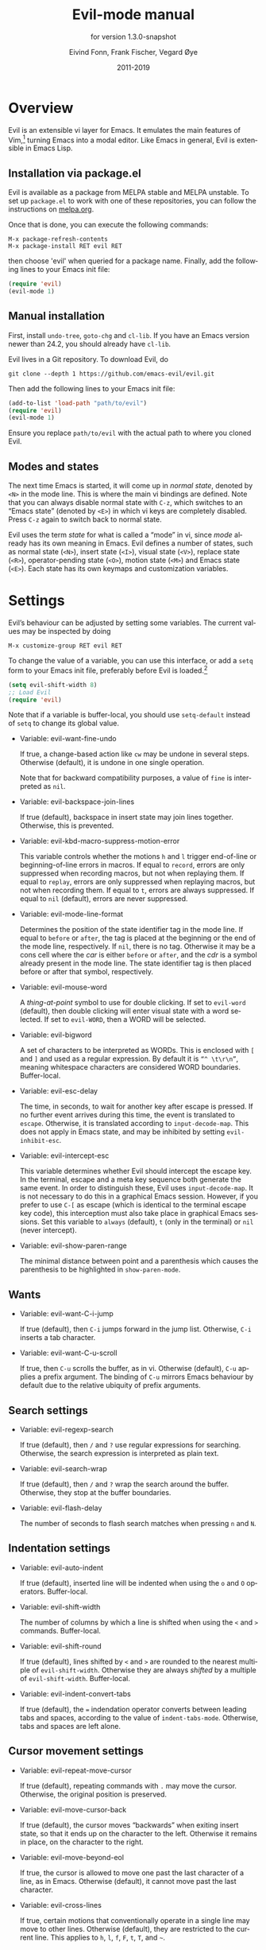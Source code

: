 #+TITLE: Evil-mode manual
#+AUTHOR: Eivind Fonn, Frank Fischer, Vegard Øye
#+EMAIL: evfonn@gmail.com
#+DATE: 2011-2019

#+LANGUAGE: en
#+TEXINFO_DIR_CATEGORY: Emacs
#+TEXINFO_DIR_TITLE: Evil: (evil).
#+TEXINFO_DIR_DESC: Extensible vi layer for Emacs.
#+TEXINFO_DEFFN: t
#+SUBTITLE: for version 1.3.0-snapshot

# Local Variables:
# org-adapt-indent: nil
# End:

* Overview

Evil is an extensible vi layer for Emacs.  It emulates the main
features of Vim,[fn:1] turning Emacs into a modal editor.  Like Emacs
in general, Evil is extensible in Emacs Lisp.

** Installation via package.el

Evil is available as a package from MELPA stable and MELPA unstable.
To set up ~package.el~ to work with one of these repositories, you can
follow the instructions on [[https://melpa.org/#/getting-started][melpa.org]].

Once that is done, you can execute the following commands:

#+BEGIN_SRC fundamental
  M-x package-refresh-contents
  M-x package-install RET evil RET
#+END_SRC

#+TEXINFO: @noindent
then choose 'evil' when queried for a package name.  Finally, add the
following lines to your Emacs init file:

#+BEGIN_SRC emacs-lisp
  (require 'evil)
  (evil-mode 1)
#+END_SRC

** Manual installation

First, install ~undo-tree~, ~goto-chg~ and ~cl-lib~.  If you have an
Emacs version newer than 24.2, you should already have ~cl-lib~.

Evil lives in a Git repository.  To download Evil, do

#+BEGIN_SRC shell
  git clone --depth 1 https://github.com/emacs-evil/evil.git
#+END_SRC

#+TEXINFO: @noindent
Then add the following lines to your Emacs init file:

#+BEGIN_SRC emacs-lisp
  (add-to-list 'load-path "path/to/evil")
  (require 'evil)
  (evil-mode 1)
#+END_SRC

#+TEXINFO: @noindent
Ensure you replace ~path/to/evil~ with the actual path to where you
cloned Evil.

** Modes and states

The next time Emacs is started, it will come up in /normal state/,
denoted by ~<N>~ in the mode line.  This is where the main vi bindings
are defined.  Note that you can always disable normal state with
~C-z~, which switches to an “Emacs state” (denoted by ~<E>~) in which
vi keys are completely disabled.  Press ~C-z~ again to switch back to
normal state.

Evil uses the term /state/ for what is called a “mode” in vi, since
/mode/ already has its own meaning in Emacs.  Evil defines a number of
states, such as normal state (~<N>~), insert state (~<I>~), visual
state (~<V>~), replace state (~<R>~), operator-pending state (~<O>~),
motion state (~<M>~) and Emacs state (~<E>~).  Each state has its own
keymaps and customization variables.

* Settings

Evil’s behaviour can be adjusted by setting some variables.  The
current values may be inspected by doing

#+BEGIN_SRC fundamental
  M-x customize-group RET evil RET
#+END_SRC

To change the value of a variable, you can use this interface, or add
a ~setq~ form to your Emacs init file, preferably before Evil is
loaded.[fn:2]

#+BEGIN_SRC emacs-lisp
  (setq evil-shift-width 8)
  ;; Load Evil
  (require 'evil)
#+END_SRC

#+TEXINFO: @noindent
Note that if a variable is buffer-local, you should use ~setq-default~
instead of ~setq~ to change its global value.

- Variable: evil-want-fine-undo

  If true, a change-based action like ~cw~ may be undone in several
  steps.  Otherwise (default), it is undone in one single operation.

  Note that for backward compatibility purposes, a value of ~fine~ is
  interpreted as ~nil~.

- Variable: evil-backspace-join-lines

  If true (default), backspace in insert state may join lines
  together.  Otherwise, this is prevented.

- Variable: evil-kbd-macro-suppress-motion-error

  This variable controls whether the motions ~h~ and ~l~ trigger
  end-of-line or beginning-of-line errors in macros.  If equal to
  ~record~, errors are only suppressed when recording macros, but not
  when replaying them.  If equal to ~replay~, errors are only
  suppressed when replaying macros, but not when recording them.  If
  equal to ~t~, errors are always suppressed.  If equal to ~nil~
  (default), errors are never suppressed.

- Variable: evil-mode-line-format

  Determines the position of the state identifier tag in the mode
  line.  If equal to ~before~ or ~after~, the tag is placed at the
  beginning or the end of the mode line, respectively.  If ~nil~,
  there is no tag.  Otherwise it may be a cons cell where the /car/ is
  either ~before~ or ~after~, and the /cdr/ is a symbol already
  present in the mode line.  The state identifier tag is then placed
  before or after that symbol, respectively.

- Variable: evil-mouse-word

  A /thing-at-point/ symbol to use for double clicking.  If set to
  ~evil-word~ (default), then double clicking will enter visual state
  with a word selected.  If set to ~evil-WORD~, then a WORD will be
  selected.

- Variable: evil-bigword

  A set of characters to be interpreted as WORDs.  This is enclosed
  with ~[~ and ~]~ and used as a regular expression.  By default it is
  ~“^ \t\r\n”~, meaning whitespace characters are considered WORD
  boundaries.  Buffer-local.

- Variable: evil-esc-delay

  The time, in seconds, to wait for another key after escape is
  pressed.  If no further event arrives during this time, the event is
  translated to ~escape~.  Otherwise, it is translated according to
  ~input-decode-map~.  This does not apply in Emacs state, and may be
  inhibited by setting ~evil-inhibit-esc~.

- Variable: evil-intercept-esc

  This variable determines whether Evil should intercept the escape
  key.  In the terminal, escape and a meta key sequence both generate
  the same event.  In order to distinguish these, Evil uses
  ~input-decode-map~.  It is not necessary to do this in a graphical
  Emacs session.  However, if you prefer to use ~C-[~ as escape (which
  is identical to the terminal escape key code), this interception
  must also take place in graphical Emacs sessions.  Set this variable
  to ~always~ (default), ~t~ (only in the terminal) or ~nil~ (never
  intercept).

- Variable: evil-show-paren-range

  The minimal distance between point and a parenthesis which causes
  the parenthesis to be highlighted in ~show-paren-mode~.

** Wants

- Variable: evil-want-C-i-jump

  If true (default), then ~C-i~ jumps forward in the jump list.
  Otherwise, ~C-i~ inserts a tab character.

- Variable: evil-want-C-u-scroll

  If true, then ~C-u~ scrolls the buffer, as in vi.  Otherwise
  (default), ~C-u~ applies a prefix argument. The binding of ~C-u~
  mirrors Emacs behaviour by default due to the relative ubiquity of
  prefix arguments.

** Search settings

- Variable: evil-regexp-search

  If true (default), then ~/~ and ~?~ use regular expressions for
  searching.  Otherwise, the search expression is interpreted as plain
  text.

- Variable: evil-search-wrap

  If true (default), then ~/~ and ~?~ wrap the search around the
  buffer.  Otherwise, they stop at the buffer boundaries.

- Variable: evil-flash-delay

  The number of seconds to flash search matches when pressing ~n~ and
  ~N~.

** Indentation settings

- Variable: evil-auto-indent

  If true (default), inserted line will be indented when using the
  ~o~ and ~O~ operators.  Buffer-local.

- Variable: evil-shift-width

  The number of columns by which a line is shifted when using the ~<~
  and ~>~ commands.  Buffer-local.

- Variable: evil-shift-round

  If true (default), lines shifted by ~<~ and ~>~ are rounded to the
  nearest multiple of ~evil-shift-width~.  Otherwise they are always
  /shifted/ by a multiple of ~evil-shift-width~.  Buffer-local.

- Variable: evil-indent-convert-tabs

  If true (default), the ~=~ indendation operator converts between
  leading tabs and spaces, according to the value of
  ~indent-tabs-mode~.  Otherwise, tabs and spaces are left alone.

** Cursor movement settings

- Variable: evil-repeat-move-cursor

  If true (default), repeating commands with ~.~ may move the
  cursor.  Otherwise, the original position is preserved.

- Variable: evil-move-cursor-back

  If true (default), the cursor moves “backwards” when exiting insert
  state, so that it ends up on the character to the left.  Otherwise
  it remains in place, on the character to the right.

- Variable: evil-move-beyond-eol

  If true, the cursor is allowed to move one past the last character
  of a line, as in Emacs.  Otherwise (default), it cannot move past
  the last character.

- Variable: evil-cross-lines

  If true, certain motions that conventionally operate in a single
  line may move to other lines.  Otherwise (default), they are
  restricted to the current line.  This applies to ~h~, ~l~, ~f~, ~F~,
  ~t~, ~T~, and ~~~.

- Variable: evil-respect-visual-line-mode

  If true, ~visual-line-mode~ is generally respected when it is on.
  In this case, motions such as ~j~ and ~k~ navigate by visual lines
  (on the screen) rather than “physical” lines (defined by newline
  characters).  Otherwise (default), ~visual-line-mode~ is ignored.

- Variable: evil-repeat-find-to-skip-next

  If true (default), repeating a ~t~ or ~T~ motion using ~;~ or ~,~
  skips adjacent matches.  Otherwise, you may find that repeated
  motions do not move the cursor.

- Variable: evil-track-eol

  If true (default), vertical motions after ~$~ maintain the cursor at
  the end of the line.  This is analogous to ~track-eol~, but respects
  our interpretation of end-of-line.

** Cursor display settings

- Variable: evil-default-cursor

  Specifies the default cursor to use.  This may be either a cursor
  type as per the requirements outlined by ~C-h v cursor-type~, a
  color string, a function that sets the cursor, or a list of such.

** Window management settings

- Variable: evil-auto-balance-windows

  When true (default), window creation and deletion trigger a
  rebalancing.

- Variable: evil-split-window-below

  If true, split windows are created below, as opposed to above
  (default).

- Variable: evil-split-window-right

  If true, vertically split windows are created to the right, as
  opposed to the left (default).

* Copying
:PROPERTIES:
:COPYING:  t
:END:

This manual is for Evil (version 1.3.0-snapshot), an extensible vi
layer for Emacs.

Copyright (C) 2011-2019 Eivind Fonn, Frank Fischer and Vegard Øye.

#+BEGIN_QUOTE
Permission is granted to copy, distribute and/or modify this document
under the terms of the GNU Free Documentation License, Version 1.3 or
any later version published by the Free Software Foundation; with no
Invariant Sections, no Front-Cover Texts, and no Back-Cover Texts. A
copy of the license is included in the section entitled “GNU Free
Documentation License.”
#+END_QUOTE

The Evil team thanks everyone at gmane.emacs.vim-emulation for their
feedback and contributions.

* Footnotes

[fn:2] Strictly speaking, the order only matters if the variable
affects the way Evil is loaded.  This is the case with some variables.

[fn:1] Vim is the most popular version of /vi/, a modal text editor
with many implementations. Vim also adds some functions of its own,
like visual selection and text objects.  For more information, see:
[[https://vim.org][Vim official website]].
